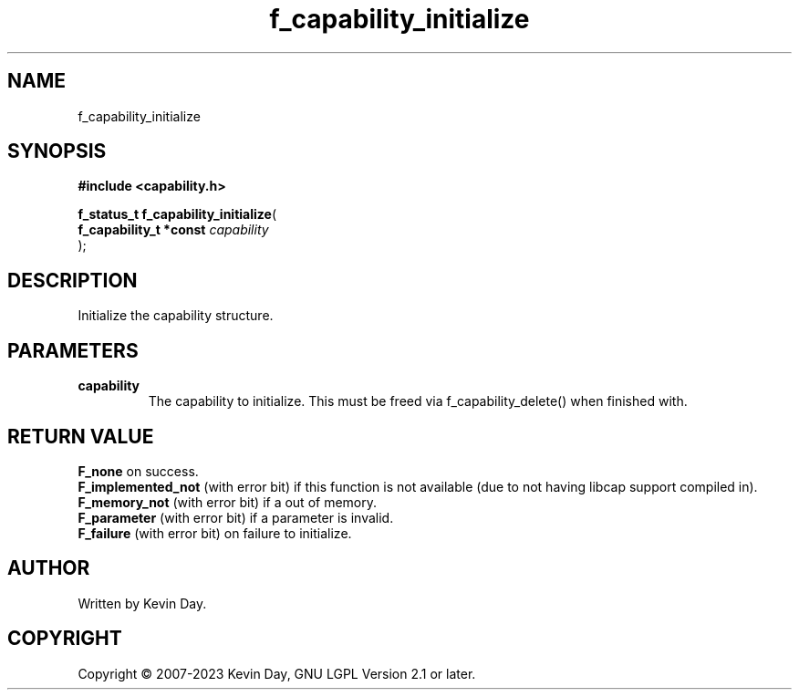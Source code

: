 .TH f_capability_initialize "3" "July 2023" "FLL - Featureless Linux Library 0.6.6" "Library Functions"
.SH "NAME"
f_capability_initialize
.SH SYNOPSIS
.nf
.B #include <capability.h>
.sp
\fBf_status_t f_capability_initialize\fP(
    \fBf_capability_t *const \fP\fIcapability\fP
);
.fi
.SH DESCRIPTION
.PP
Initialize the capability structure.
.SH PARAMETERS
.TP
.B capability
The capability to initialize. This must be freed via f_capability_delete() when finished with.

.SH RETURN VALUE
.PP
\fBF_none\fP on success.
.br
\fBF_implemented_not\fP (with error bit) if this function is not available (due to not having libcap support compiled in).
.br
\fBF_memory_not\fP (with error bit) if a out of memory.
.br
\fBF_parameter\fP (with error bit) if a parameter is invalid.
.br
\fBF_failure\fP (with error bit) on failure to initialize.
.SH AUTHOR
Written by Kevin Day.
.SH COPYRIGHT
.PP
Copyright \(co 2007-2023 Kevin Day, GNU LGPL Version 2.1 or later.
